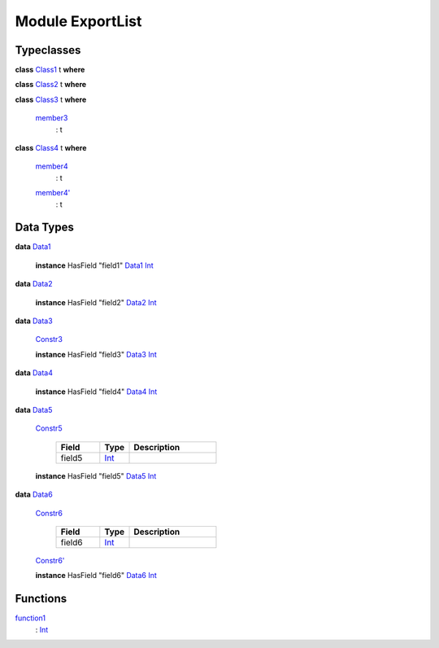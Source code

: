 .. _module-exportlist-81980:

Module ExportList
-----------------

Typeclasses
^^^^^^^^^^^

.. _class-exportlist-class1-82332:

**class** `Class1 <class-exportlist-class1-82332_>`_ t **where**


.. _class-exportlist-class2-52219:

**class** `Class2 <class-exportlist-class2-52219_>`_ t **where**


.. _class-exportlist-class3-53534:

**class** `Class3 <class-exportlist-class3-53534_>`_ t **where**

  .. _function-exportlist-member3-30944:
  
  `member3 <function-exportlist-member3-30944_>`_
    : t

.. _class-exportlist-class4-65325:

**class** `Class4 <class-exportlist-class4-65325_>`_ t **where**

  .. _function-exportlist-member4-58699:
  
  `member4 <function-exportlist-member4-58699_>`_
    : t
  
  .. _function-exportlist-member4tick-28729:
  
  `member4' <function-exportlist-member4tick-28729_>`_
    : t

Data Types
^^^^^^^^^^

.. _type-exportlist-data1-25282:

**data** `Data1 <type-exportlist-data1-25282_>`_

  **instance** HasField "field1" `Data1 <type-exportlist-data1-25282_>`_ `Int <https://docs.daml.com/daml/reference/base.html#type-ghc-types-int-68728>`_

.. _type-exportlist-data2-68729:

**data** `Data2 <type-exportlist-data2-68729_>`_

  **instance** HasField "field2" `Data2 <type-exportlist-data2-68729_>`_ `Int <https://docs.daml.com/daml/reference/base.html#type-ghc-types-int-68728>`_

.. _type-exportlist-data3-43604:

**data** `Data3 <type-exportlist-data3-43604_>`_

  .. _constr-exportlist-constr3-90820:
  
  `Constr3 <constr-exportlist-constr3-90820_>`_
  
  
  **instance** HasField "field3" `Data3 <type-exportlist-data3-43604_>`_ `Int <https://docs.daml.com/daml/reference/base.html#type-ghc-types-int-68728>`_

.. _type-exportlist-data4-87051:

**data** `Data4 <type-exportlist-data4-87051_>`_

  **instance** HasField "field4" `Data4 <type-exportlist-data4-87051_>`_ `Int <https://docs.daml.com/daml/reference/base.html#type-ghc-types-int-68728>`_

.. _type-exportlist-data5-40974:

**data** `Data5 <type-exportlist-data5-40974_>`_

  .. _constr-exportlist-constr5-35310:
  
  `Constr5 <constr-exportlist-constr5-35310_>`_
  
    .. list-table::
       :widths: 15 10 30
       :header-rows: 1
    
       * - Field
         - Type
         - Description
       * - field5
         - `Int <https://docs.daml.com/daml/reference/base.html#type-ghc-types-int-68728>`_
         - 
  
  **instance** HasField "field5" `Data5 <type-exportlist-data5-40974_>`_ `Int <https://docs.daml.com/daml/reference/base.html#type-ghc-types-int-68728>`_

.. _type-exportlist-data6-26325:

**data** `Data6 <type-exportlist-data6-26325_>`_

  .. _constr-exportlist-constr6-63065:
  
  `Constr6 <constr-exportlist-constr6-63065_>`_
  
    .. list-table::
       :widths: 15 10 30
       :header-rows: 1
    
       * - Field
         - Type
         - Description
       * - field6
         - `Int <https://docs.daml.com/daml/reference/base.html#type-ghc-types-int-68728>`_
         - 
  
  .. _constr-exportlist-constr6tick-67971:
  
  `Constr6' <constr-exportlist-constr6tick-67971_>`_
  
  
  **instance** HasField "field6" `Data6 <type-exportlist-data6-26325_>`_ `Int <https://docs.daml.com/daml/reference/base.html#type-ghc-types-int-68728>`_

Functions
^^^^^^^^^

.. _function-exportlist-function1-77714:

`function1 <function-exportlist-function1-77714_>`_
  : `Int <https://docs.daml.com/daml/reference/base.html#type-ghc-types-int-68728>`_

